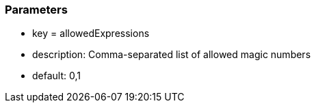 === Parameters

* key = allowedExpressions
* description: Comma-separated list of allowed magic numbers
* default: 0,1


